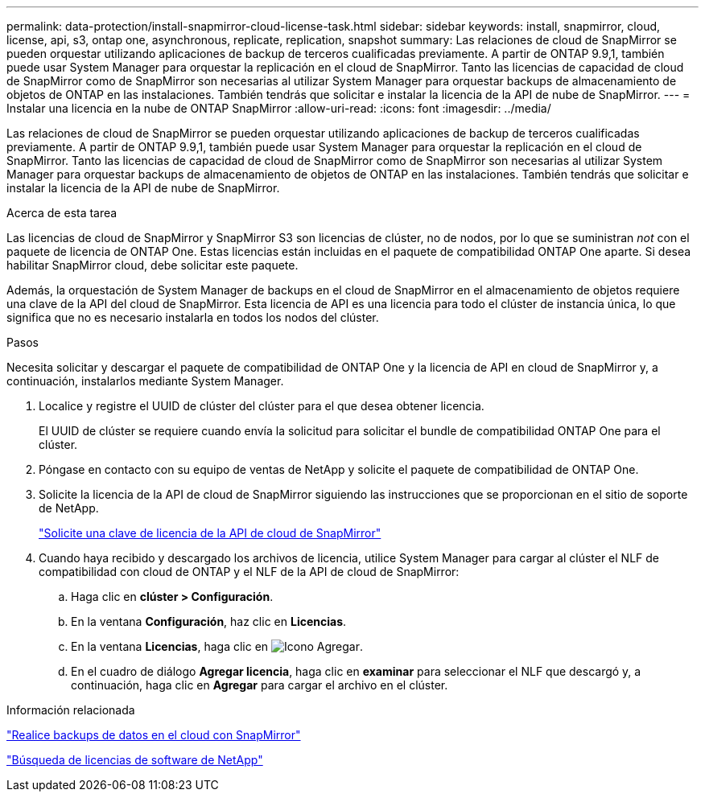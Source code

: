 ---
permalink: data-protection/install-snapmirror-cloud-license-task.html 
sidebar: sidebar 
keywords: install, snapmirror, cloud, license, api, s3, ontap one, asynchronous, replicate, replication, snapshot 
summary: Las relaciones de cloud de SnapMirror se pueden orquestar utilizando aplicaciones de backup de terceros cualificadas previamente. A partir de ONTAP 9.9,1, también puede usar System Manager para orquestar la replicación en el cloud de SnapMirror. Tanto las licencias de capacidad de cloud de SnapMirror como de SnapMirror son necesarias al utilizar System Manager para orquestar backups de almacenamiento de objetos de ONTAP en las instalaciones. También tendrás que solicitar e instalar la licencia de la API de nube de SnapMirror. 
---
= Instalar una licencia en la nube de ONTAP SnapMirror
:allow-uri-read: 
:icons: font
:imagesdir: ../media/


[role="lead"]
Las relaciones de cloud de SnapMirror se pueden orquestar utilizando aplicaciones de backup de terceros cualificadas previamente. A partir de ONTAP 9.9,1, también puede usar System Manager para orquestar la replicación en el cloud de SnapMirror. Tanto las licencias de capacidad de cloud de SnapMirror como de SnapMirror son necesarias al utilizar System Manager para orquestar backups de almacenamiento de objetos de ONTAP en las instalaciones. También tendrás que solicitar e instalar la licencia de la API de nube de SnapMirror.

.Acerca de esta tarea
Las licencias de cloud de SnapMirror y SnapMirror S3 son licencias de clúster, no de nodos, por lo que se suministran _not_ con el paquete de licencia de ONTAP One. Estas licencias están incluidas en el paquete de compatibilidad ONTAP One aparte. Si desea habilitar SnapMirror cloud, debe solicitar este paquete.

Además, la orquestación de System Manager de backups en el cloud de SnapMirror en el almacenamiento de objetos requiere una clave de la API del cloud de SnapMirror. Esta licencia de API es una licencia para todo el clúster de instancia única, lo que significa que no es necesario instalarla en todos los nodos del clúster.

.Pasos
Necesita solicitar y descargar el paquete de compatibilidad de ONTAP One y la licencia de API en cloud de SnapMirror y, a continuación, instalarlos mediante System Manager.

. Localice y registre el UUID de clúster del clúster para el que desea obtener licencia.
+
El UUID de clúster se requiere cuando envía la solicitud para solicitar el bundle de compatibilidad ONTAP One para el clúster.

. Póngase en contacto con su equipo de ventas de NetApp y solicite el paquete de compatibilidad de ONTAP One.
. Solicite la licencia de la API de cloud de SnapMirror siguiendo las instrucciones que se proporcionan en el sitio de soporte de NetApp.
+
link:https://mysupport.netapp.com/site/tools/snapmirror-cloud-api-key["Solicite una clave de licencia de la API de cloud de SnapMirror"^]

. Cuando haya recibido y descargado los archivos de licencia, utilice System Manager para cargar al clúster el NLF de compatibilidad con cloud de ONTAP y el NLF de la API de cloud de SnapMirror:
+
.. Haga clic en *clúster > Configuración*.
.. En la ventana *Configuración*, haz clic en *Licencias*.
.. En la ventana *Licencias*, haga clic en image:icon_add.gif["Icono Agregar"].
.. En el cuadro de diálogo *Agregar licencia*, haga clic en *examinar* para seleccionar el NLF que descargó y, a continuación, haga clic en *Agregar* para cargar el archivo en el clúster.




.Información relacionada
link:../data-protection/cloud-backup-with-snapmirror-task.html["Realice backups de datos en el cloud con SnapMirror"]

http://mysupport.netapp.com/licenses["Búsqueda de licencias de software de NetApp"^]
